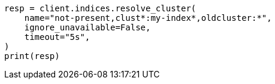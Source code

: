 // This file is autogenerated, DO NOT EDIT
// indices/resolve-cluster.asciidoc:271

[source, python]
----
resp = client.indices.resolve_cluster(
    name="not-present,clust*:my-index*,oldcluster:*",
    ignore_unavailable=False,
    timeout="5s",
)
print(resp)
----
